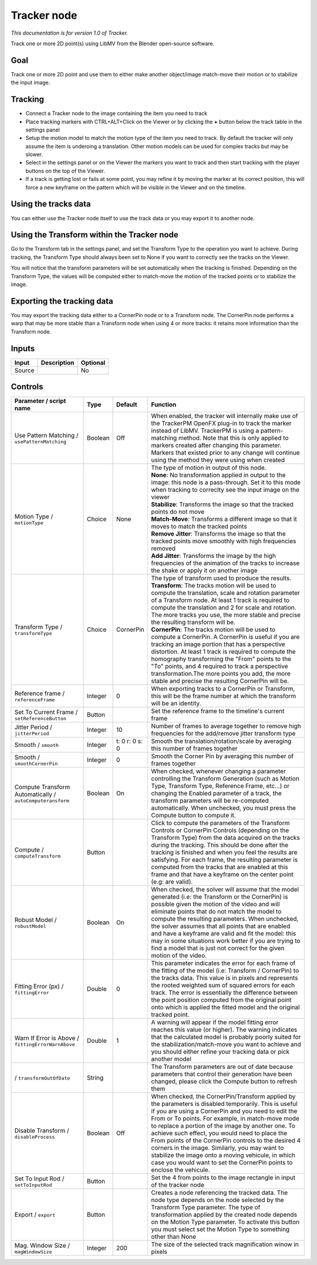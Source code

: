 .. _fr.inria.built-in.Tracker:

Tracker node
============

*This documentation is for version 1.0 of Tracker.*

Track one or more 2D point(s) using LibMV from the Blender open-source software.

Goal
----

Track one or more 2D point and use them to either make another object/image match-move their motion or to stabilize the input image.

Tracking
--------

-  Connect a Tracker node to the image containing the item you need to track
-  Place tracking markers with CTRL+ALT+Click on the Viewer or by clicking the **+** button below the track table in the settings panel
-  Setup the motion model to match the motion type of the item you need to track. By default the tracker will only assume the item is underoing a translation. Other motion models can be used for complex tracks but may be slower.
-  Select in the settings panel or on the Viewer the markers you want to track and then start tracking with the player buttons on the top of the Viewer.
-  If a track is getting lost or fails at some point, you may refine it by moving the marker at its correct position, this will force a new keyframe on the pattern which will be visible in the Viewer and on the timeline.

Using the tracks data
---------------------

You can either use the Tracker node itself to use the track data or you may export it to another node.

Using the Transform within the Tracker node
-------------------------------------------

Go to the Transform tab in the settings panel, and set the Transform Type to the operation you want to achieve. During tracking, the Transform Type should always been set to None if you want to correctly see the tracks on the Viewer.

You will notice that the transform parameters will be set automatically when the tracking is finished. Depending on the Transform Type, the values will be computed either to match-move the motion of the tracked points or to stabilize the image.

Exporting the tracking data
---------------------------

You may export the tracking data either to a CornerPin node or to a Transform node. The CornerPin node performs a warp that may be more stable than a Transform node when using 4 or more tracks: it retains more information than the Transform node.

Inputs
------

+----------+---------------+------------+
| Input    | Description   | Optional   |
+==========+===============+============+
| Source   |               | No         |
+----------+---------------+------------+

Controls
--------

.. tabularcolumns:: |>{\raggedright}p{0.2\columnwidth}|>{\raggedright}p{0.06\columnwidth}|>{\raggedright}p{0.07\columnwidth}|p{0.63\columnwidth}|

.. cssclass:: longtable

+-------------------------------------------------------------+-----------+------------------+----------------------------------------------------------------------------------------------------------------------------------------------------------------------------------------------------------------------------------------------------------------------------------------------------------------------------------------------------------------------------------------------------------------------------------------------------------------------------------------------------------------------------------------------------------------+
| Parameter / script name                                     | Type      | Default          | Function                                                                                                                                                                                                                                                                                                                                                                                                                                                                                                                                                       |
+=============================================================+===========+==================+================================================================================================================================================================================================================================================================================================================================================================================================================================================================================================================================================================+
| Use Pattern Matching / ``usePatternMatching``               | Boolean   | Off              | When enabled, the tracker will internally make use of the TrackerPM OpenFX plug-in to track the marker instead of LibMV. TrackerPM is using a pattern-matching method. Note that this is only applied to markers created after changing this parameter. Markers that existed prior to any change will continue using the method they were using when created                                                                                                                                                                                                   |
+-------------------------------------------------------------+-----------+------------------+----------------------------------------------------------------------------------------------------------------------------------------------------------------------------------------------------------------------------------------------------------------------------------------------------------------------------------------------------------------------------------------------------------------------------------------------------------------------------------------------------------------------------------------------------------------+
| Motion Type / ``motionType``                                | Choice    | None             | | The type of motion in output of this node.                                                                                                                                                                                                                                                                                                                                                                                                                                                                                                                   |
|                                                             |           |                  | | **None**: No transformation applied in output to the image: this node is a pass-through. Set it to this mode when tracking to correclty see the input image on the viewer                                                                                                                                                                                                                                                                                                                                                                                    |
|                                                             |           |                  | | **Stabilize**: Transforms the image so that the tracked points do not move                                                                                                                                                                                                                                                                                                                                                                                                                                                                                   |
|                                                             |           |                  | | **Match-Move**: Transforms a different image so that it moves to match the tracked points                                                                                                                                                                                                                                                                                                                                                                                                                                                                    |
|                                                             |           |                  | | **Remove Jitter**: Transforms the image so that the tracked points move smoothly with high frequencies removed                                                                                                                                                                                                                                                                                                                                                                                                                                               |
|                                                             |           |                  | | **Add Jitter**: Transforms the image by the high frequencies of the animation of the tracks to increase the shake or apply it on another image                                                                                                                                                                                                                                                                                                                                                                                                               |
+-------------------------------------------------------------+-----------+------------------+----------------------------------------------------------------------------------------------------------------------------------------------------------------------------------------------------------------------------------------------------------------------------------------------------------------------------------------------------------------------------------------------------------------------------------------------------------------------------------------------------------------------------------------------------------------+
| Transform Type / ``transformType``                          | Choice    | CornerPin        | | The type of transform used to produce the results.                                                                                                                                                                                                                                                                                                                                                                                                                                                                                                           |
|                                                             |           |                  | | **Transform**: The tracks motion will be used to compute the translation, scale and rotation parameter of a Transform node. At least 1 track is required to compute the translation and 2 for scale and rotation. The more tracks you use, the more stable and precise the resulting transform will be.                                                                                                                                                                                                                                                      |
|                                                             |           |                  | | **CornerPin**: The tracks motion will be used to compute a CornerPin. A CornerPin is useful if you are tracking an image portion that has a perspective distortion. At least 1 track is required to compute the homography transforming the "From" points to the "To" points, and 4 required to track a perspective transformation.The more points you add, the more stable and precise the resulting CornerPin will be.                                                                                                                                     |
+-------------------------------------------------------------+-----------+------------------+----------------------------------------------------------------------------------------------------------------------------------------------------------------------------------------------------------------------------------------------------------------------------------------------------------------------------------------------------------------------------------------------------------------------------------------------------------------------------------------------------------------------------------------------------------------+
| Reference frame / ``referenceFrame``                        | Integer   | 0                | When exporting tracks to a CornerPin or Transform, this will be the frame number at which the transform will be an identity.                                                                                                                                                                                                                                                                                                                                                                                                                                   |
+-------------------------------------------------------------+-----------+------------------+----------------------------------------------------------------------------------------------------------------------------------------------------------------------------------------------------------------------------------------------------------------------------------------------------------------------------------------------------------------------------------------------------------------------------------------------------------------------------------------------------------------------------------------------------------------+
| Set To Current Frame / ``setReferenceButton``               | Button    |                  | Set the reference frame to the timeline's current frame                                                                                                                                                                                                                                                                                                                                                                                                                                                                                                        |
+-------------------------------------------------------------+-----------+------------------+----------------------------------------------------------------------------------------------------------------------------------------------------------------------------------------------------------------------------------------------------------------------------------------------------------------------------------------------------------------------------------------------------------------------------------------------------------------------------------------------------------------------------------------------------------------+
| Jitter Period / ``jitterPeriod``                            | Integer   | 10               | Number of frames to average together to remove high frequencies for the add/remove jitter transform type                                                                                                                                                                                                                                                                                                                                                                                                                                                       |
+-------------------------------------------------------------+-----------+------------------+----------------------------------------------------------------------------------------------------------------------------------------------------------------------------------------------------------------------------------------------------------------------------------------------------------------------------------------------------------------------------------------------------------------------------------------------------------------------------------------------------------------------------------------------------------------+
| Smooth / ``smooth``                                         | Integer   | t: 0 r: 0 s: 0   | Smooth the translation/rotation/scale by averaging this number of frames together                                                                                                                                                                                                                                                                                                                                                                                                                                                                              |
+-------------------------------------------------------------+-----------+------------------+----------------------------------------------------------------------------------------------------------------------------------------------------------------------------------------------------------------------------------------------------------------------------------------------------------------------------------------------------------------------------------------------------------------------------------------------------------------------------------------------------------------------------------------------------------------+
| Smooth / ``smoothCornerPin``                                | Integer   | 0                | Smooth the Corner Pin by averaging this number of frames together                                                                                                                                                                                                                                                                                                                                                                                                                                                                                              |
+-------------------------------------------------------------+-----------+------------------+----------------------------------------------------------------------------------------------------------------------------------------------------------------------------------------------------------------------------------------------------------------------------------------------------------------------------------------------------------------------------------------------------------------------------------------------------------------------------------------------------------------------------------------------------------------+
| Compute Transform Automatically / ``autoComputeransform``   | Boolean   | On               | When checked, whenever changing a parameter controlling the Transform Generation (such as Motion Type, Transform Type, Reference Frame, etc...) or changing the Enabled parameter of a track, the transform parameters will be re-computed automatically. When unchecked, you must press the Compute button to compute it.                                                                                                                                                                                                                                     |
+-------------------------------------------------------------+-----------+------------------+----------------------------------------------------------------------------------------------------------------------------------------------------------------------------------------------------------------------------------------------------------------------------------------------------------------------------------------------------------------------------------------------------------------------------------------------------------------------------------------------------------------------------------------------------------------+
| Compute / ``computeTransform``                              | Button    |                  | Click to compute the parameters of the Transform Controls or CornerPin Controls (depending on the Transform Type) from the data acquired on the tracks during the tracking. This should be done after the tracking is finished and when you feel the results are satisfying. For each frame, the resulting parameter is computed from the tracks that are enabled at this frame and that have a keyframe on the center point (e.g: are valid).                                                                                                                 |
+-------------------------------------------------------------+-----------+------------------+----------------------------------------------------------------------------------------------------------------------------------------------------------------------------------------------------------------------------------------------------------------------------------------------------------------------------------------------------------------------------------------------------------------------------------------------------------------------------------------------------------------------------------------------------------------+
| Robust Model / ``robustModel``                              | Boolean   | On               | When checked, the solver will assume that the model generated (i.e: the Transform or the CornerPin) is possible given the motion of the video and will eliminate points that do not match the model to compute the resulting parameters. When unchecked, the solver assumes that all points that are enabled and have a keyframe are valid and fit the model: this may in some situations work better if you are trying to find a model that is just not correct for the given motion of the video.                                                            |
+-------------------------------------------------------------+-----------+------------------+----------------------------------------------------------------------------------------------------------------------------------------------------------------------------------------------------------------------------------------------------------------------------------------------------------------------------------------------------------------------------------------------------------------------------------------------------------------------------------------------------------------------------------------------------------------+
| Fitting Error (px) / ``fittingError``                       | Double    | 0                | This parameter indicates the error for each frame of the fitting of the model (i.e: Transform / CornerPin) to the tracks data. This value is in pixels and represents the rooted weighted sum of squared errors for each track. The error is essentially the difference between the point position computed from the original point onto which is applied the fitted model and the original tracked point.                                                                                                                                                     |
+-------------------------------------------------------------+-----------+------------------+----------------------------------------------------------------------------------------------------------------------------------------------------------------------------------------------------------------------------------------------------------------------------------------------------------------------------------------------------------------------------------------------------------------------------------------------------------------------------------------------------------------------------------------------------------------+
| Warn If Error is Above / ``fittingErrorWarnAbove``          | Double    | 1                | A warning will appear if the model fitting error reaches this value (or higher). The warning indicates that the calculated model is probably poorly suited for the stabilization/match-move you want to achieve and you should either refine your tracking data or pick another model                                                                                                                                                                                                                                                                          |
+-------------------------------------------------------------+-----------+------------------+----------------------------------------------------------------------------------------------------------------------------------------------------------------------------------------------------------------------------------------------------------------------------------------------------------------------------------------------------------------------------------------------------------------------------------------------------------------------------------------------------------------------------------------------------------------+
|   / ``transformOutOfDate``                                  | String    |                  | The Transform parameters are out of date because parameters that control their generation have been changed, please click the Compute button to refresh them                                                                                                                                                                                                                                                                                                                                                                                                   |
+-------------------------------------------------------------+-----------+------------------+----------------------------------------------------------------------------------------------------------------------------------------------------------------------------------------------------------------------------------------------------------------------------------------------------------------------------------------------------------------------------------------------------------------------------------------------------------------------------------------------------------------------------------------------------------------+
| Disable Transform / ``disableProcess``                      | Boolean   | Off              | When checked, the CornerPin/Transform applied by the parameters is disabled temporarily. This is useful if you are using a CornerPin and you need to edit the From or To points. For example, in match-move mode to replace a portion of the image by another one. To achieve such effect, you would need to place the From points of the CornerPin controls to the desired 4 corners in the image. Similarly, you may want to stabilize the image onto a moving vehicule, in which case you would want to set the CornerPin points to enclose the vehicule.   |
+-------------------------------------------------------------+-----------+------------------+----------------------------------------------------------------------------------------------------------------------------------------------------------------------------------------------------------------------------------------------------------------------------------------------------------------------------------------------------------------------------------------------------------------------------------------------------------------------------------------------------------------------------------------------------------------+
| Set To Input Rod / ``setToInputRod``                        | Button    |                  | Set the 4 from points to the image rectangle in input of the tracker node                                                                                                                                                                                                                                                                                                                                                                                                                                                                                      |
+-------------------------------------------------------------+-----------+------------------+----------------------------------------------------------------------------------------------------------------------------------------------------------------------------------------------------------------------------------------------------------------------------------------------------------------------------------------------------------------------------------------------------------------------------------------------------------------------------------------------------------------------------------------------------------------+
| Export / ``export``                                         | Button    |                  | Creates a node referencing the tracked data. The node type depends on the node selected by the Transform Type parameter. The type of transformation applied by the created node depends on the Motion Type parameter. To activate this button you must select set the Motion Type to something other than None                                                                                                                                                                                                                                                 |
+-------------------------------------------------------------+-----------+------------------+----------------------------------------------------------------------------------------------------------------------------------------------------------------------------------------------------------------------------------------------------------------------------------------------------------------------------------------------------------------------------------------------------------------------------------------------------------------------------------------------------------------------------------------------------------------+
| Mag. Window Size / ``magWindowSize``                        | Integer   | 200              | The size of the selected track magnification winow in pixels                                                                                                                                                                                                                                                                                                                                                                                                                                                                                                   |
+-------------------------------------------------------------+-----------+------------------+----------------------------------------------------------------------------------------------------------------------------------------------------------------------------------------------------------------------------------------------------------------------------------------------------------------------------------------------------------------------------------------------------------------------------------------------------------------------------------------------------------------------------------------------------------------+
